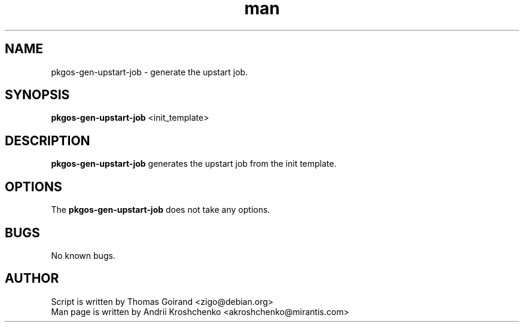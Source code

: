 .\" Contact akroshchenko@mirantis.com to correct errors or typos.
.TH man 8 "27 Apr 2016" "45.0" "pkgos-gen-upstart-job man page"
.SH NAME
pkgos-gen-upstart-job \- generate the upstart job.
.SH SYNOPSIS
.B pkgos-gen-upstart-job 
<init_template>
.SH DESCRIPTION
.B pkgos-gen-upstart-job
generates the upstart job from the init template.
.SH OPTIONS
The \fBpkgos-gen-upstart-job\fR does not take any options.
.SH BUGS
No known bugs.
.SH AUTHOR
Script is written by Thomas Goirand <zigo@debian.org>
.PD 0
.TP
Man page is written by Andrii Kroshchenko <akroshchenko@mirantis.com>

